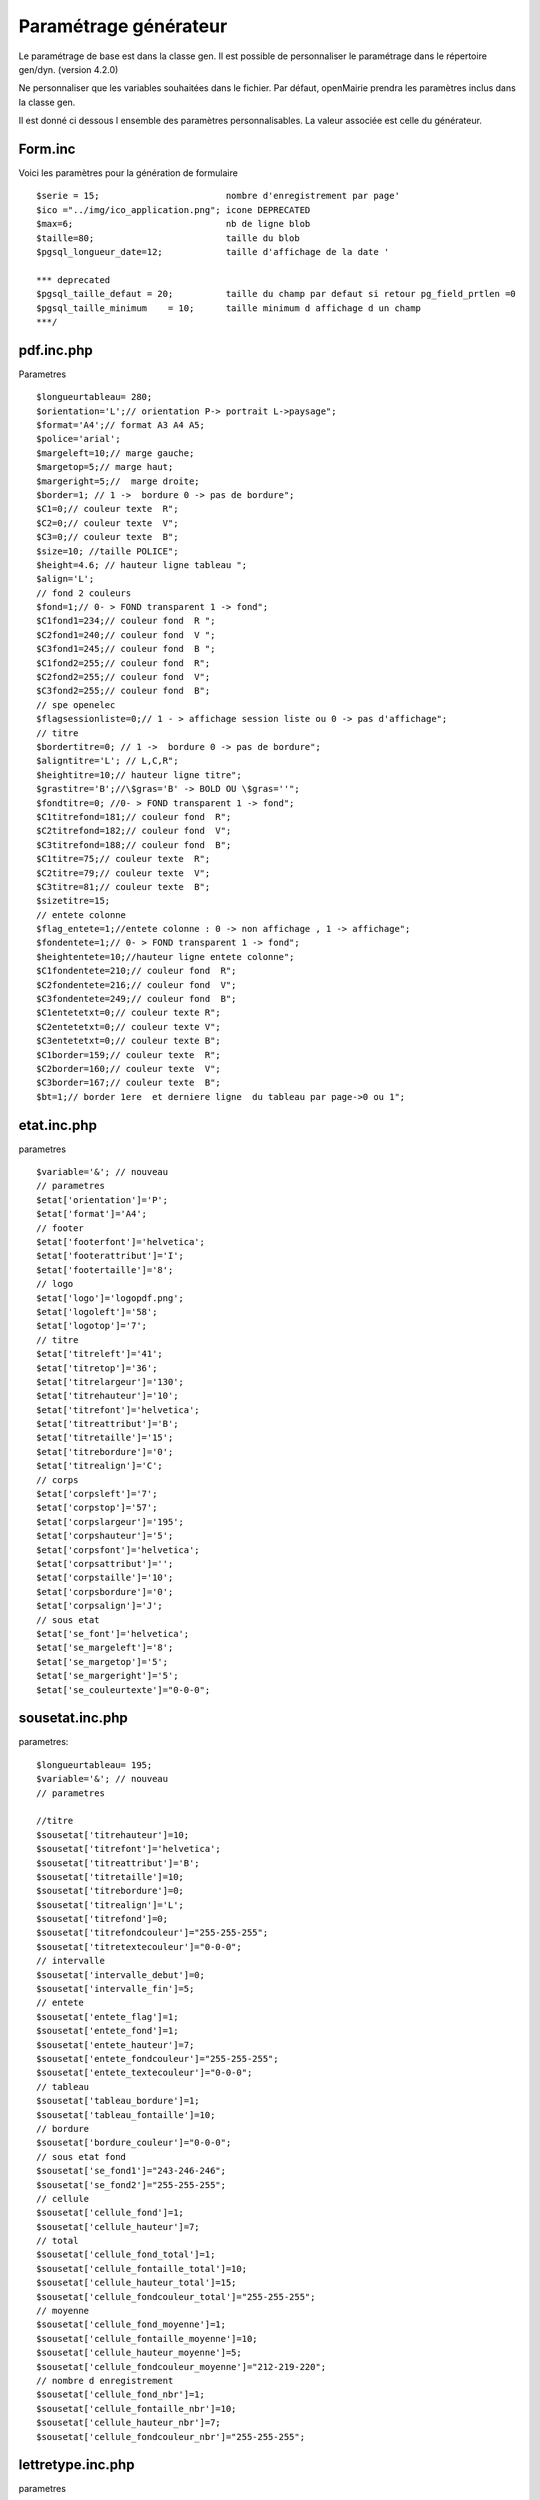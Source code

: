 .. _parametrage_generateur:

======================
Paramétrage générateur
======================

.. todo::
   Faire une partie sur la configuration des champs à afficher avec tab.inc.php.

Le paramétrage de base est dans la classe gen. Il est possible de personnaliser
le paramétrage dans le répertoire gen/dyn. (version 4.2.0)

Ne personnaliser que les variables souhaitées dans le fichier. Par défaut,
openMairie prendra les paramètres inclus dans la classe gen.

Il est donné ci dessous l ensemble des paramètres personnalisables. La valeur
associée est celle du générateur.

Form.inc
========

Voici les paramètres pour la génération de formulaire ::

    $serie = 15;                        nombre d'enregistrement par page'
    $ico ="../img/ico_application.png"; icone DEPRECATED 
    $max=6;                             nb de ligne blob
    $taille=80;                         taille du blob
    $pgsql_longueur_date=12;            taille d'affichage de la date '
    
    *** deprecated
    $pgsql_taille_defaut = 20;          taille du champ par defaut si retour pg_field_prtlen =0
    $pgsql_taille_minimum    = 10;      taille minimum d affichage d un champ
    ***/ 

pdf.inc.php 
===========

Parametres ::

    $longueurtableau= 280;
    $orientation='L';// orientation P-> portrait L->paysage";
    $format='A4';// format A3 A4 A5;
    $police='arial';
    $margeleft=10;// marge gauche;
    $margetop=5;// marge haut;
    $margeright=5;//  marge droite;
    $border=1; // 1 ->  bordure 0 -> pas de bordure";
    $C1=0;// couleur texte  R";
    $C2=0;// couleur texte  V";
    $C3=0;// couleur texte  B";
    $size=10; //taille POLICE";
    $height=4.6; // hauteur ligne tableau ";
    $align='L';
    // fond 2 couleurs
    $fond=1;// 0- > FOND transparent 1 -> fond";
    $C1fond1=234;// couleur fond  R ";
    $C2fond1=240;// couleur fond  V ";
    $C3fond1=245;// couleur fond  B ";
    $C1fond2=255;// couleur fond  R";
    $C2fond2=255;// couleur fond  V";
    $C3fond2=255;// couleur fond  B";
    // spe openelec
    $flagsessionliste=0;// 1 - > affichage session liste ou 0 -> pas d'affichage";
    // titre
    $bordertitre=0; // 1 ->  bordure 0 -> pas de bordure";
    $aligntitre='L'; // L,C,R";
    $heightitre=10;// hauteur ligne titre";
    $grastitre='B';//\$gras='B' -> BOLD OU \$gras=''";
    $fondtitre=0; //0- > FOND transparent 1 -> fond";
    $C1titrefond=181;// couleur fond  R";
    $C2titrefond=182;// couleur fond  V";
    $C3titrefond=188;// couleur fond  B";
    $C1titre=75;// couleur texte  R";
    $C2titre=79;// couleur texte  V";
    $C3titre=81;// couleur texte  B";
    $sizetitre=15;
    // entete colonne
    $flag_entete=1;//entete colonne : 0 -> non affichage , 1 -> affichage";
    $fondentete=1;// 0- > FOND transparent 1 -> fond";
    $heightentete=10;//hauteur ligne entete colonne";
    $C1fondentete=210;// couleur fond  R";
    $C2fondentete=216;// couleur fond  V";
    $C3fondentete=249;// couleur fond  B";
    $C1entetetxt=0;// couleur texte R";
    $C2entetetxt=0;// couleur texte V";
    $C3entetetxt=0;// couleur texte B";
    $C1border=159;// couleur texte  R";
    $C2border=160;// couleur texte  V";
    $C3border=167;// couleur texte  B";
    $bt=1;// border 1ere  et derniere ligne  du tableau par page->0 ou 1";

etat.inc.php
============

parametres ::

    $variable='&'; // nouveau
    // parametres
    $etat['orientation']='P';
    $etat['format']='A4';
    // footer
    $etat['footerfont']='helvetica';
    $etat['footerattribut']='I';
    $etat['footertaille']='8';
    // logo
    $etat['logo']='logopdf.png';
    $etat['logoleft']='58';
    $etat['logotop']='7';
    // titre
    $etat['titreleft']='41';
    $etat['titretop']='36';
    $etat['titrelargeur']='130';
    $etat['titrehauteur']='10';
    $etat['titrefont']='helvetica';
    $etat['titreattribut']='B';
    $etat['titretaille']='15';
    $etat['titrebordure']='0';
    $etat['titrealign']='C'; 
    // corps
    $etat['corpsleft']='7';
    $etat['corpstop']='57';
    $etat['corpslargeur']='195';
    $etat['corpshauteur']='5';
    $etat['corpsfont']='helvetica';
    $etat['corpsattribut']='';
    $etat['corpstaille']='10';
    $etat['corpsbordure']='0';
    $etat['corpsalign']='J';
    // sous etat
    $etat['se_font']='helvetica';
    $etat['se_margeleft']='8';
    $etat['se_margetop']='5';
    $etat['se_margeright']='5';
    $etat['se_couleurtexte']="0-0-0";

sousetat.inc.php
================

parametres::

    $longueurtableau= 195;
    $variable='&'; // nouveau
    // parametres
    
    //titre
    $sousetat['titrehauteur']=10;
    $sousetat['titrefont']='helvetica';
    $sousetat['titreattribut']='B';
    $sousetat['titretaille']=10;
    $sousetat['titrebordure']=0;
    $sousetat['titrealign']='L';
    $sousetat['titrefond']=0;
    $sousetat['titrefondcouleur']="255-255-255";
    $sousetat['titretextecouleur']="0-0-0";
    // intervalle
    $sousetat['intervalle_debut']=0;
    $sousetat['intervalle_fin']=5;
    // entete
    $sousetat['entete_flag']=1;
    $sousetat['entete_fond']=1;
    $sousetat['entete_hauteur']=7;
    $sousetat['entete_fondcouleur']="255-255-255";
    $sousetat['entete_textecouleur']="0-0-0";
    // tableau
    $sousetat['tableau_bordure']=1;
    $sousetat['tableau_fontaille']=10;
    // bordure
    $sousetat['bordure_couleur']="0-0-0";
    // sous etat fond
    $sousetat['se_fond1']="243-246-246";
    $sousetat['se_fond2']="255-255-255";
    // cellule
    $sousetat['cellule_fond']=1;
    $sousetat['cellule_hauteur']=7;
    // total
    $sousetat['cellule_fond_total']=1;
    $sousetat['cellule_fontaille_total']=10;
    $sousetat['cellule_hauteur_total']=15;
    $sousetat['cellule_fondcouleur_total']="255-255-255";
    // moyenne
    $sousetat['cellule_fond_moyenne']=1;
    $sousetat['cellule_fontaille_moyenne']=10;
    $sousetat['cellule_hauteur_moyenne']=5;
    $sousetat['cellule_fondcouleur_moyenne']="212-219-220";
    // nombre d enregistrement
    $sousetat['cellule_fond_nbr']=1;
    $sousetat['cellule_fontaille_nbr']=10;
    $sousetat['cellule_hauteur_nbr']=7;
    $sousetat['cellule_fondcouleur_nbr']="255-255-255";

lettretype.inc.php
==================

parametres ::

    // general
    $variable='&'; // nouveau
    // $variable=chr(163); // compatibilite openmairie <4
    // parametres
    $lettretype['orientation']='P';
    $lettretype['format']='A4';
    // logo
    $lettretype['logo']='logopdf.png';
    $lettretype['logoleft']='58';
    $lettretype['logotop']='7';
    // titre
    $lettretype['titreleft']='41';
    $lettretype['titretop']='36';
    $lettretype['titrelargeur']='130';
    $lettretype['titrehauteur']='10';
    $lettretype['titrefont']='helvetica';
    $lettretype['titreattribut']='B';
    $lettretype['titretaille']='15';
    $lettretype['titrebordure']='0';
    $lettretype['titrealign']='C'; 
    // corps
    $lettretype['corpsleft']='7';
    $lettretype['corpstop']='57';
    $lettretype['corpslargeur']='195';
    $lettretype['corpshauteur']='5';
    $lettretype['corpsfont']='helvetica';
    $lettretype['corpsattribut']='';
    $lettretype['corpstaille']='10';
    $lettretype['corpsbordure']='0';
    $lettretype['corpsalign']='J';
